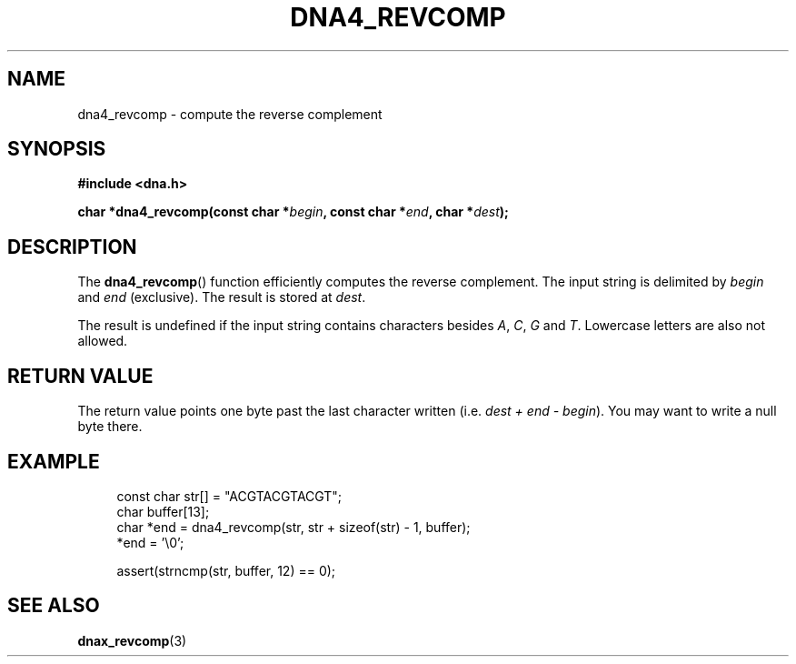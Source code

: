 .TH DNA4_REVCOMP 3 2019-08-12 "LIBDNA" "LIBDNA"

.SH NAME
dna4_revcomp \- compute the reverse complement

.SH SYNOPSIS
.nf
.B #include <dna.h>
.PP
.BI "char *dna4_revcomp(const char *" begin ", const char *" end ", char *" dest ");"
.fi

.SH DESCRIPTION
The \fBdna4_revcomp\fR() function efficiently computes the reverse complement. The input string is delimited by \fIbegin\fR and \fIend\fR (exclusive). The result is stored at \fIdest\fR.

The result is undefined if the input string contains characters besides
.IR A ,
.IR C ,
.IR G " and"
.IR T .
Lowercase letters are also not allowed.

.SH RETURN VALUE
The return value points one byte past the last character written (i.e. \fIdest + end - begin\fR). You may want to write a null byte there.

.SH EXAMPLE
.in +4
.EX
const char str[] = "ACGTACGTACGT";
char buffer[13];
char *end = dna4_revcomp(str, str + sizeof(str) - 1, buffer);
*end = '\\0';

assert(strncmp(str, buffer, 12) == 0);

.SH SEE ALSO
.BR dnax_revcomp (3)
